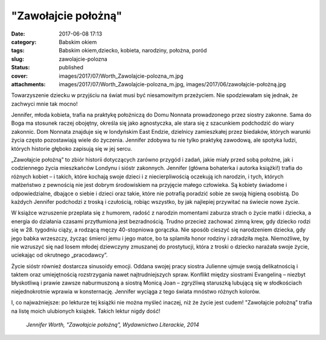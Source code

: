 "Zawołajcie położną"		
###########################
:date: 2017-06-08 17:13
:category: Babskim okiem
:tags: Babskim okiem,dziecko, kobieta, narodziny, położna, poród
:slug: zawolajcie-polozna
:status: published
:cover: images/2017/07/Worth_Zawolajcie-polozna_m.jpg
:attachments: images/2017/07/Worth_Zawolajcie-polozna_m.jpg, images/2017/06/zawołajcie-położną.jpg

Towarzyszenie dziecku w przyjściu na świat musi być niesamowitym przeżyciem. Nie spodziewałam się jednak, że zachwyci mnie tak mocno!

Jennifer, młoda kobieta, trafia na praktykę położniczą do Domu Nonnata prowadzonego przez siostry zakonne. Sama do Boga ma stosunek raczej obojętny, określa się jako agnostyczka, ale stara się z szacunkiem podchodzić do wiary zakonnic. Dom Nonnata znajduje się w londyńskim East Endzie, dzielnicy zamieszkałej przez biedaków, których warunki życia często pozostawiają wiele do życzenia. Jennifer zdobywa tu nie tylko praktykę zawodową, ale spotyka ludzi, których historie głęboko zapisują się w jej sercu.

„Zawołajcie położną” to zbiór historii dotyczących zarówno przygód i zadań, jakie miały przed sobą położne, jak i codziennego życia mieszkańców Londynu i sióstr zakonnych. Jennifer (główna bohaterka i autorka książki!) trafia do różnych kobiet – i takich, które kochają swoje dzieci i z niecierpliwością oczekują ich narodzin, i tych, których małżeństwo z pewnością nie jest dobrym środowiskiem na przyjęcie małego człowieka. Są kobiety świadome i odpowiedzialne, dbające o siebie i dzieci oraz takie, które nie potrafią poradzić sobie ze swoją higieną osobistą. Do każdych Jennifer podchodzi z troską i czułością, robiąc wszystko, by jak najlepiej przywitać na świecie nowe życie.

W książce wzruszenie przeplata się z humorem, radość z narodzin momentami zaburza strach o życie matki i dziecka, a energia do działania czasami przytłumiona jest bezradnością. Trudno przecież zachować zimną krew, gdy dziecko rodzi się w 28. tygodniu ciąży, a rodzącą męczy 40-stopniowa gorączka. Nie sposób cieszyć się narodzeniem dziecka, gdy jego babka wrzeszczy, życząc śmierci jemu i jego matce, bo ta splamiła honor rodziny i zdradziła męża. Niemożliwe, by nie wzruszyć się nad losem młodej dziewczyny zmuszanej do prostytucji, która z troski o dziecko narażała swoje życie, uciekając od okrutnego „pracodawcy”.

Życie sióstr również dostarcza sinusoidy emocji. Oddana swojej pracy siostra Julienne ujmuje swoją delikatnością i taktem oraz umiejętnością rozstrzygania nawet najtrudniejszych spraw. Konflikt między siostrami Evangeliną – niezbyt błyskotliwą i prawie zawsze naburmuszoną a siostrą Monicą Joan – zgryźliwą staruszką lubującą się w słodkościach niejednokrotnie wprawia w konsternację. Jennifer wyciąga z tego świata mnóstwo różnych kolorów.

I, co najważniejsze: po lekturze tej książki nie można myśleć inaczej, niż że życie jest cudem! "Zawołajcie położną” trafia na listę moich ulubionych książek. Takich lektur nigdy dość!

 *Jennifer Worth, "Zawołajcie położną", Wydawnictwo Literackie, 2014*
